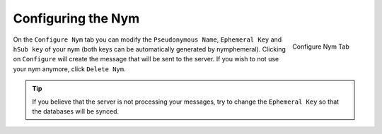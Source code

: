 .. _sec-configuration:

===================
Configuring the Nym
===================
.. figure:: configured.png
   :scale: 30%
   :alt: Configure Nym Tab
   :align: right

   Configure Nym Tab

On the ``Configure Nym`` tab you can modify the ``Pseudonymous Name``,
``Ephemeral Key`` and ``hSub key`` of your nym (both keys can be
automatically generated by nymphemeral). Clicking on ``Configure``
will create the message that will be sent to the server.  If you wish
to not use your nym anymore, click ``Delete Nym``.

.. tip::

    If you believe that the server is not processing your
    messages, try to change the ``Ephemeral Key`` so that the
    databases will be synced.
